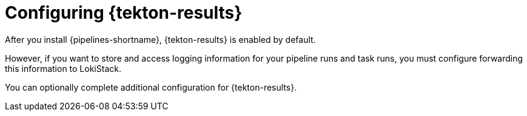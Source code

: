 // This module is included in the following assembly:
//
// * records/using-tekton-results-for-openshift-pipelines-observability.adoc

:_mod-docs-content-type: CONCEPT
[id="configuring-results_{context}"]
= Configuring {tekton-results}

After you install {pipelines-shortname}, {tekton-results} is enabled by default.

However, if you want to store and access logging information for your pipeline runs and task runs, you must configure forwarding this information to LokiStack. 

You can optionally complete additional configuration for {tekton-results}.

